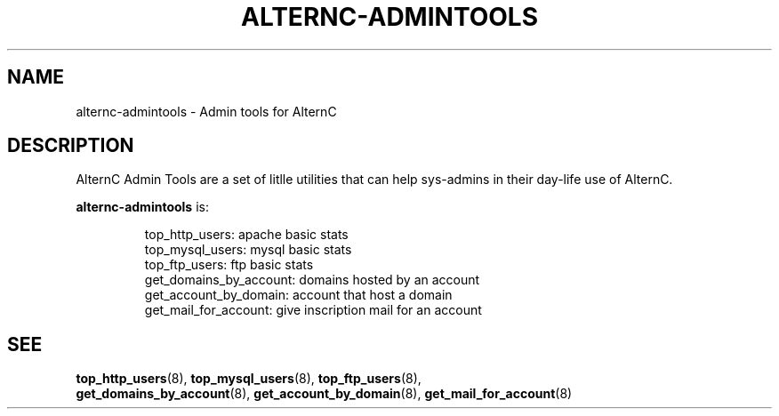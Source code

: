 .TH ALTERNC-ADMINTOOLS 8 "november 24, 2003"

.SH NAME
alternc-admintools \- Admin tools for AlternC

.SH DESCRIPTION

AlternC Admin Tools are a set of litlle utilities that can help sys-admins in their day-life use of AlternC.
.PP

\fBalternc-admintools\fP is:
.sp 1
.IP 
top_http_users: apache basic stats
.br
top_mysql_users: mysql basic stats
.br
top_ftp_users: ftp basic stats
.br
get_domains_by_account: domains hosted by an account
.br
get_account_by_domain: account that host a domain
.br
get_mail_for_account: give inscription mail for an account

.SH SEE
.BR top_http_users (8),
.BR top_mysql_users (8),
.BR top_ftp_users (8),
.br
.BR get_domains_by_account (8),
.BR get_account_by_domain (8),
.BR get_mail_for_account (8)
